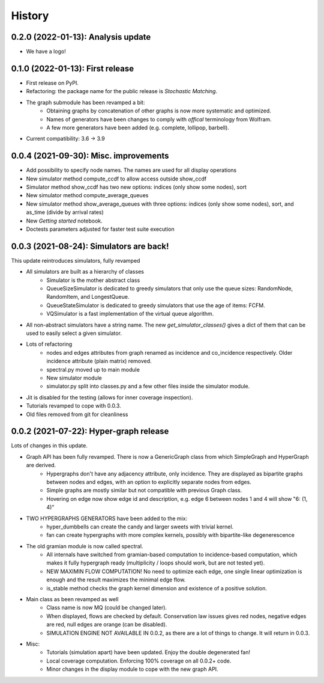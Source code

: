 =======
History
=======

-----------------------------------
0.2.0 (2022-01-13): Analysis update
-----------------------------------

* We have a logo!

---------------------------------
0.1.0 (2022-01-13): First release
---------------------------------

* First release on PyPI.
* Refactoring: the package name for the public release is *Stochastic Matching*.
* The graph submodule has been revamped a bit:
    * Obtaining graphs by concatenation of other graphs is now more systematic and optimized.
    * Names of generators have been changes to comply with *offical* terminology from Wolfram.
    * A few more generators have been added (e.g. complete, lollipop, barbell).
* Current compatibility: 3.6 -> 3.9


----------------------------------------
0.0.4 (2021-09-30): Misc. improvements
----------------------------------------

* Add possibility to specify node names. The names are used for all display operations
* New simulator method compute_ccdf to allow access outside show_ccdf
* Simulator method show_ccdf has two new options: indices (only show some nodes), sort
* New simulator method compute_average_queues
* New simulator method show_average_queues with three options: indices (only show some nodes), sort,
  and as_time (divide by arrival rates)
* New *Getting started* notebook.
* Doctests parameters adjusted for faster test suite execution



----------------------------------------
0.0.3 (2021-08-24): Simulators are back!
----------------------------------------

This update reintroduces simulators, fully revamped

* All simulators are built as a hierarchy of classes
    * Simulator is the mother abstract class
    * QueueSizeSimulator is dedicated to greedy simulators that only use the queue sizes:
      RandomNode, RandomItem, and LongestQueue.
    * QueueStateSimulator is dedicated to greedy simulators that use the age of items:
      FCFM.
    * VQSimulator is a fast implementation of the virtual queue algorithm.
* All non-abstract simulators have a string name. The new `get_simulator_classes()`
  gives a dict of them that can be used to easily select a given simulator.
* Lots of refactoring
    * nodes and edges attributes from graph renamed as incidence and co_incidence respectively.
      Older incidence attribute (plain matrix) removed.
    * spectral.py moved up to main module
    * New simulator module
    * simulator.py split into classes.py and a few other files inside the simulator module.
* Jit is disabled for the testing (allows for inner coverage inspection).
* Tutorials revamped to cope with 0.0.3.
* Old files removed from git for cleanliness


---------------------------------------
0.0.2 (2021-07-22): Hyper-graph release
---------------------------------------

Lots of changes in this update.

* Graph API has been fully revamped. There is now a GenericGraph class from which SimpleGraph and HyperGraph are derived.
    * Hypergraphs don't have any adjacency attribute, only incidence. They are displayed as bipartite graphs between
      nodes and edges, with an option to explicitly separate nodes from edges.
    * Simple graphs are mostly similar but not compatible with previous Graph class.
    * Hovering on edge now show edge id and description, e.g. edge 6 between nodes 1 and 4 will show "6: (1, 4)"
* TWO HYPERGRAPHS GENERATORS have been added to the mix:
    * hyper_dumbbells can create the candy and larger sweets with trivial kernel.
    * fan can create hypergraphs with more complex kernels, possibly with bipartite-like degenerescence
* The old gramian module is now called spectral.
    * All internals have switched from gramian-based computation to incidence-based computation,
      which makes it fully hypergraph ready (multiplicity / loops should work, but are not tested yet).
    * NEW MAXIMIN FLOW COMPUTATION! No need to optimize each edge, one single linear optimization is enough and
      the result maximizes the minimal edge flow.
    * is_stable method checks the graph kernel dimension and existence of a positive solution.
* Main class as been revamped as well
    * Class name is now MQ (could be changed later).
    * When displayed, flows are checked by default. Conservation law issues gives red nodes, negative edges are red,
      null edges are orange (can be disabled).
    * SIMULATION ENGINE NOT AVAILABLE IN 0.0.2, as there are a lot of things to change. It will return in 0.0.3.
* Misc:
    * Tutorials (simulation apart) have been updated. Enjoy the double degenerated fan!
    * Local coverage computation. Enforcing 100% coverage on all 0.0.2+ code.
    * Minor changes in the display module to cope with the new graph API.
